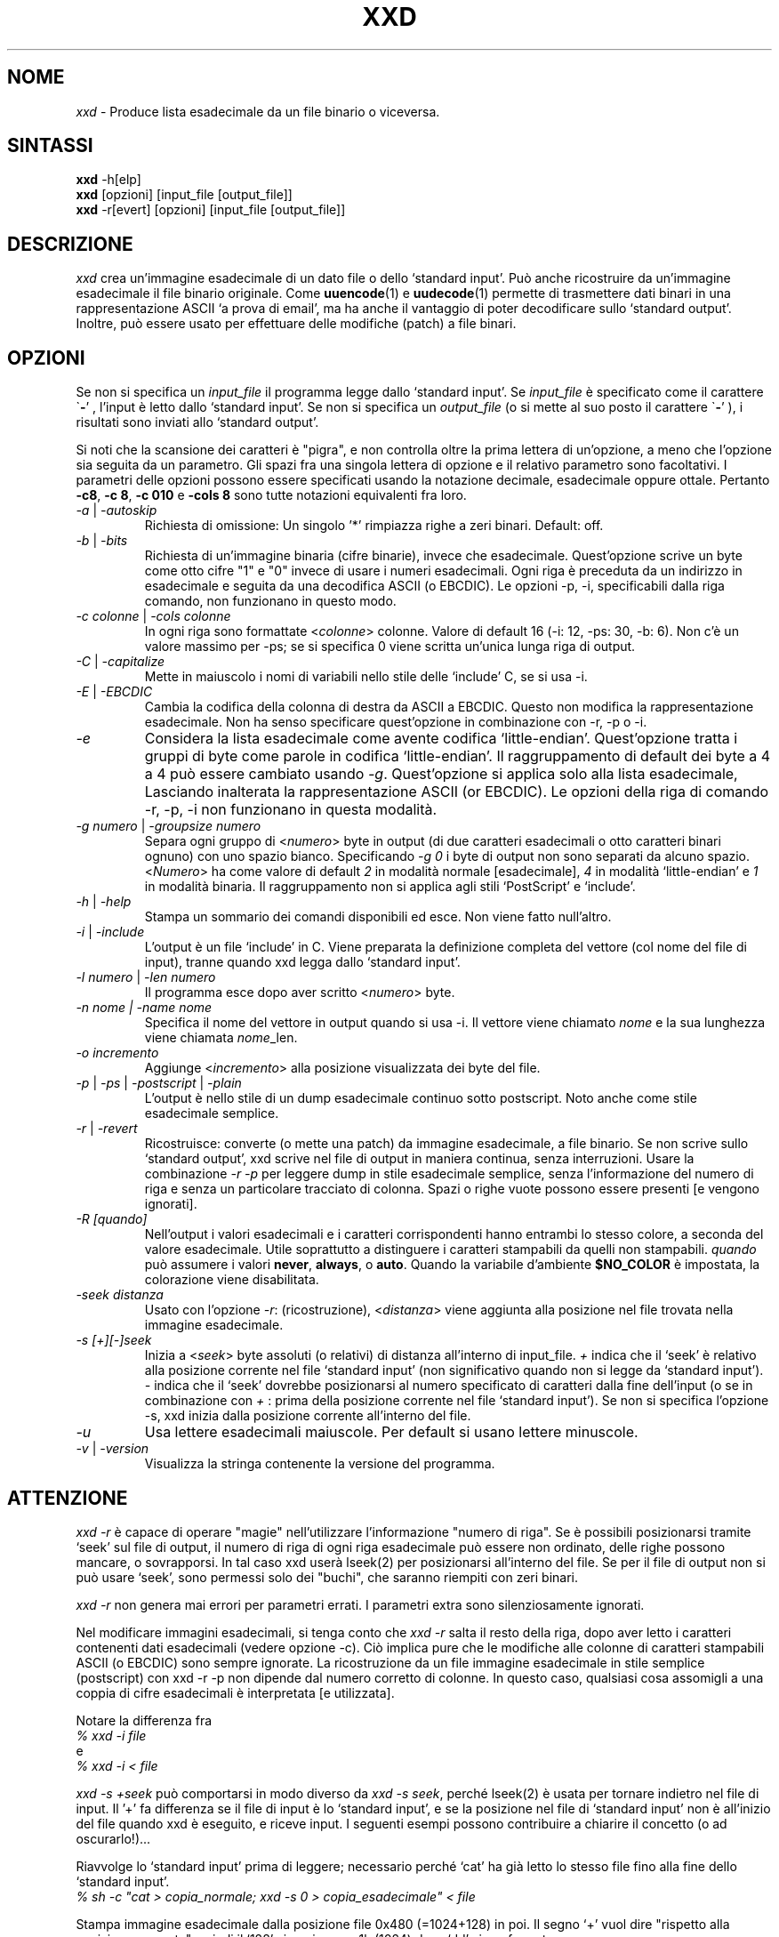 .TH XXD 1 "Agosto 1996" "Pagina di manuale per xxd"
.\"
.\" 21 Maggio 1996
.\" Autore della pagina di manuale:
.\"    Tony Nugent <tony@sctnugen.ppp.gu.edu.au> <T.Nugent@sct.gu.edu.au>
.\"    Modificato da Bram Moolenaar <Bram@vim.org>
.SH NOME
.I xxd
\- Produce lista esadecimale da un file binario o viceversa.
.SH SINTASSI
.B xxd
\-h[elp]
.br
.B xxd
[opzioni] [input_file [output_file]]
.br
.B xxd
\-r[evert] [opzioni] [input_file [output_file]]
.SH DESCRIZIONE
.I xxd
crea un'immagine esadecimale di un dato file o dello `standard input'.
Può anche ricostruire da un'immagine esadecimale il file binario originale.
Come
.BR uuencode (1)
e
.BR uudecode (1)
permette di trasmettere dati binari in una rappresentazione ASCII `a prova
di email', ma ha anche il vantaggio di poter decodificare sullo `standard output'.
Inoltre, può essere usato per effettuare delle modifiche (patch) a file binari.
.SH OPZIONI
Se non si specifica un
.I input_file
il programma legge dallo `standard input'.
Se
.I input_file
è specificato come il carattere
.RB \` \- '
, l'input è letto dallo `standard input'.
Se non si specifica un
.I output_file
(o si mette al suo posto il carattere
.RB \` \- '
), i risultati sono inviati allo `standard output'.
.PP
Si noti che la scansione dei caratteri è "pigra", e non controlla oltre la prima
lettera di un'opzione, a meno che l'opzione sia seguita da un parametro.
Gli spazi fra una singola lettera di opzione e il relativo parametro sono facoltativi.
I parametri delle opzioni possono essere specificati usando la notazione
decimale, esadecimale oppure ottale.
Pertanto
.BR \-c8 ,
.BR "\-c 8" ,
.B \-c 010
e
.B \-cols 8
sono tutte notazioni equivalenti fra loro.
.PP
.TP
.IR \-a " | " \-autoskip
Richiesta di omissione: Un singolo '*' rimpiazza righe a zeri binari. Default: off.
.TP
.IR \-b " | " \-bits
Richiesta di un'immagine binaria (cifre binarie), invece che esadecimale.
Quest'opzione scrive un byte come otto cifre "1" e "0" invece di usare i
numeri esadecimali. Ogni riga è preceduta da un indirizzo in esadecimale e
seguita da una decodifica ASCII (o EBCDIC). Le opzioni \-p, \-i,
specificabili dalla riga comando, non funzionano in questo modo.
.TP
.IR "\-c colonne " | " \-cols colonne"
In ogni riga sono formattate
.RI < colonne >
colonne. Valore di default 16 (\-i: 12, \-ps: 30, \-b: 6).
Non c'è un valore massimo per \-ps; se si specifica 0 viene scritta un'unica lunga riga di output.
.TP
.IR \-C " | " \-capitalize
Mette in maiuscolo i nomi di variabili nello stile delle `include' C, se si usa \-i.
.TP
.IR \-E " | " \-EBCDIC
Cambia la codifica della colonna di destra da ASCII a EBCDIC.
Questo non modifica la rappresentazione esadecimale. Non ha senso
specificare quest'opzione in combinazione con \-r, \-p o \-i.
.TP
.IR \-e
Considera la lista esadecimale come avente codifica `little-endian'.
Quest'opzione tratta i gruppi di byte come parole in codifica `little-endian'.
Il raggruppamento di default dei byte a 4 a 4 può essere cambiato usando
.RI "" \-g .
Quest'opzione si applica solo alla lista esadecimale, Lasciando inalterata
la rappresentazione ASCII (or EBCDIC).
Le opzioni della riga di comando
\-r, \-p, \-i non funzionano in questa modalità.
.TP
.IR "\-g numero " | " \-groupsize numero"
Separa ogni gruppo di
.RI < numero >
byte in output (di due caratteri esadecimali o otto caratteri binari ognuno) con uno spazio bianco.
Specificando
.I \-g 0
i byte di output non sono separati da alcuno spazio.
.RI < Numero "> ha come valore di default " 2
in modalità normale [esadecimale], \fI4\fP in modalità `little-endian' e \fI1\fP in modalità binaria.
Il raggruppamento non si applica agli stili `PostScript' e `include'.
.TP
.IR \-h " | " \-help
Stampa un sommario dei comandi disponibili ed esce.  Non viene fatto null'altro.
.TP
.IR \-i " | " \-include
L'output è un file `include' in C.  Viene preparata la definizione completa del
vettore (col nome del file di input), tranne quando xxd legga dallo `standard input'.
.TP
.IR "\-l numero " | " \-len numero"
Il programma esce dopo aver scritto
.RI  < numero >
byte.
.TP
.I "\-n nome " | " \-name nome"
Specifica il nome del vettore in output quando si usa \-i. Il vettore viene chiamato
\fInome\fP e la sua lunghezza viene chiamata \fInome\fP_len.
.TP
.I \-o incremento
Aggiunge
.RI < incremento >
alla posizione visualizzata dei byte del file.
.TP
.IR \-p " | " \-ps " | " \-postscript " | " \-plain
L'output è nello stile di un dump esadecimale continuo sotto postscript.
Noto anche come stile esadecimale semplice.
.TP
.IR \-r " | " \-revert
Ricostruisce: converte (o mette una patch) da immagine esadecimale, a file binario.
Se non scrive sullo `standard output', xxd scrive nel file di output in maniera
continua, senza interruzioni.  Usare la combinazione
.I \-r \-p
per leggere dump in stile esadecimale semplice, senza l'informazione del numero
di riga e senza un particolare tracciato di colonna.  Spazi o righe vuote
possono essere presenti [e vengono ignorati].
.TP
.IR \-R " "[quando]
Nell'output i valori esadecimali e i caratteri corrispondenti hanno entrambi
lo stesso colore, a seconda del valore esadecimale. Utile soprattutto a
distinguere i caratteri stampabili da quelli non stampabili.
.I quando
può assumere i valori
.BR never ", " always ", o " auto .
Quando la variabile d'ambiente
.BR $NO_COLOR
è impostata, la colorazione viene disabilitata.
.TP
.I \-seek distanza
Usato con l'opzione
.IR \-r :
(ricostruzione),
.RI < distanza >
viene aggiunta alla posizione nel file trovata nella immagine esadecimale.
.TP
.I \-s [+][\-]seek
Inizia a
.RI < seek >
byte assoluti (o relativi) di distanza all'interno di input_file.
\fI+ \fRindica che il `seek' è relativo alla posizione corrente nel file `standard input'
(non significativo quando non si legge da `standard input'). \fI\- \fRindica che il
`seek' dovrebbe posizionarsi al numero specificato di caratteri dalla fine dell'input
(o se in combinazione con \fI+ \fR: prima della posizione corrente nel file `standard input').
Se non si specifica l'opzione \-s, xxd inizia dalla posizione corrente all'interno del file.
.TP
.I \-u
Usa lettere esadecimali maiuscole. Per default si usano lettere minuscole.
.TP
.IR \-v " | " \-version
Visualizza la stringa contenente la versione del programma.
.SH ATTENZIONE
.PP
.I xxd \-r
è capace di operare "magie" nell'utilizzare l'informazione "numero di riga".
Se è possibili posizionarsi tramite `seek' sul file di output, il numero di riga
di ogni riga esadecimale può essere non ordinato, delle righe possono mancare, o
sovrapporsi. In tal caso xxd userà lseek(2) per posizionarsi all'interno del file.
Se per il file di output non si può usare `seek', sono permessi solo dei "buchi", che saranno riempiti con zeri binari.
.PP
.I xxd \-r
non genera mai errori per parametri errati. I parametri extra sono silenziosamente ignorati.
.PP
Nel modificare immagini esadecimali, si tenga conto che
.I xxd \-r
salta il resto della riga, dopo aver letto i caratteri contenenti dati esadecimali
(vedere opzione \-c). Ciò implica pure che le modifiche alle colonne di caratteri
stampabili ASCII (o EBCDIC) sono sempre ignorate. La ricostruzione da un file immagine
esadecimale in stile semplice (postscript) con xxd \-r \-p non dipende dal numero corretto di colonne. In questo caso, qualsiasi cosa assomigli a una coppia di cifre esadecimali è interpretata [e utilizzata].
.PP
Notare la differenza fra
.br
\fI% xxd \-i file\fR
.br
e
.br
\fI% xxd \-i \< file\fR
.PP
.I xxd \-s \+seek
può comportarsi in modo diverso da
.IR "xxd \-s seek" ,
perché lseek(2) è usata per tornare indietro nel file di input.  Il '+'
fa differenza se il file di input è lo `standard input', e se la posizione nel
file di `standard input' non è all'inizio del file quando xxd è eseguito, e riceve input.
I seguenti esempi possono contribuire a chiarire il concetto (o ad oscurarlo!)...
.PP
Riavvolge lo `standard input' prima di leggere; necessario perché `cat'
ha già letto lo stesso file fino alla fine dello `standard input'.
.br
\fI% sh \-c "cat > copia_normale; xxd \-s 0 > copia_esadecimale" < file\fR
.PP
Stampa immagine esadecimale dalla posizione file 0x480 (=1024+128) in poi.
Il segno `+' vuol dire "rispetto alla posizione corrente", quindi il `128'
si aggiunge a 1k (1024) dove `dd' si era fermato.
.br
\fI% sh \-c "dd of=normale bs=1k count=1; xxd \-s +128 > esadecimale" < file\fR
.PP
Immagine esadecimale dalla posizione 0x100 (=1024\-768 ) del file in avanti.
.br
\fI% sh \-c "dd of=normale bs=1k count=1; xxd \-s +\-768 > esadecimale" < file
.PP
Comunque, questo capita raramente, e l'uso del `+' non serve quasi mai.
L'autore preferisce monitorare il comportamento di xxd con strace(1) o truss(1), quando si usa l'opzione \-s.
.SH ESEMPI
.PP
.br
Stampa tutto tranne le prime tre righe (0x30 byte in esadecimale) di
.BR file .
.br
\fI% xxd \-s 0x30 file\fR
.PP
.br
Stampa 3 righe (0x30 byte in esadecimale) alla fine di
.BR file .
.br
\fI% xxd \-s \-0x30 file
.PP
.br
Stampa 120 byte come immagine esadecimale continua con 20 byte per riga.
.br
\fI% xxd \-l 120 \-ps \-c 20 xxd.1\fR
.br
2e54482058584420312022417567757374203139
.br
39362220224d616e75616c207061676520666f72
.br
20787864220a2e5c220a2e5c222032317374204d
.br
617920313939360a2e5c22204d616e2070616765
.br
20617574686f723a0a2e5c2220202020546f6e79
.br
204e7567656e74203c746f6e79407363746e7567
.br

.br
Stampa i primi 120 byte della pagina di manuale xxd.1 a 12 byte per riga.
.br
\fI% xxd \-l 120 \-c 12 xxd.1\fR
.br
0000000: 2e54 4820 5858 4420 3120 2241  .TH XXD 1 "A
.br
000000c: 7567 7573 7420 3139 3936 2220  ugust 1996" 
.br
0000018: 224d 616e 7561 6c20 7061 6765  "Manual page
.br
0000024: 2066 6f72 2078 7864 220a 2e5c   for xxd"..\\
.br
0000030: 220a 2e5c 2220 3231 7374 204d  "..\\" 21st M
.br
000003c: 6179 2031 3939 360a 2e5c 2220  ay 1996..\\" 
.br
0000048: 4d61 6e20 7061 6765 2061 7574  Man page aut
.br
0000054: 686f 723a 0a2e 5c22 2020 2020  hor:..\\"    
.br
0000060: 546f 6e79 204e 7567 656e 7420  Tony Nugent 
.br
000006c: 3c74 6f6e 7940 7363 746e 7567  <tony@sctnug
.PP
.br
Visualizza la data dal file xxd.1
.br
\fI% xxd \-s 0x36 \-l 13 \-c 13 xxd.1\fR
.br
0000036: 3231 7374 204d 6179 2031 3939 36  21st May 1996
.PP
.br
Copiare
.B input_file
su
.B output_file
premettendogli 100 byte a 0x00.
.br
\fI% xxd input_file | xxd \-r \-s 100 > output_file\fR
.br

.br
Modificare (patch) la data nel file xxd.1
.br
\fI% echo "0000037: 3574 68" | xxd \-r \- xxd.1\fR
.br
\fI% xxd \-s 0x36 \-l 13 \-c 13 xxd.1\fR
.br
0000036: 3235 7468 204d 6179 2031 3939 36  25th May 1996
.PP
.br
Creare un file di 65537 byte tutto a 0x00,
tranne l'ultimo carattere che è una 'A' (esadecimale 0x41).
.br
\fI% echo "010000: 41" | xxd \-r > file\fR
.PP
.br
Stampa una immagine esadecimale del file  di cui sopra con opzione autoskip.
.br
\fI% xxd \-a \-c 12 file\fR
.br
0000000: 0000 0000 0000 0000 0000 0000  ............
.br
*
.br
000fffc: 0000 0000 40                   ....A
.PP
Creare un file di 1 byte che contiene il solo carattere 'A'.
Il numero dopo '\-r \-s' viene aggiunto a quello trovato nel file;
in pratica, i byte precedenti non sono stampati.
.br
\fI% echo "010000: 41" | xxd \-r \-s \-0x10000 > file\fR
.PP
Usare xxd come filtro all'interno di un editor come
.B vim(1)
per ottenere l'immagine esadecimale della parte di file fra i marcatori `a' e `z'.
.br
\fI:'a,'z!xxd\fR
.PP
Usare xxd come filtro all'interno di un editor come
.B vim(1)
per ricostruire un pezzo di file binario da un'immagine esadecimale fra i marcatori `a' e `z'.
.br
\fI:'a,'z!xxd \-r\fR
.PP
Usare xxd come filtro all'interno di un editor come
.B vim(1)
per ricostruire una sola riga di file binario da un'immagine esadecimale. Portare il cursore sopra la riga e battere:
.br
\fI!!xxd \-r\fR
.PP
Leggere singoli caratteri da una linea seriale
.br
\fI% xxd \-c1 < /dev/term/b &\fR
.br
\fI% stty < /dev/term/b \-echo \-opost \-isig \-icanon min 1\fR
.br
\fI% echo \-n foo > /dev/term/b\fR
.PP
.SH CODICI DI RITORNO
Il programma può restituire questi codici di errore:
.TP
0
nessun errore rilevato.
.TP
\-1
operazione non supportata
\%(\c
.I xxd \-r \-i
non ancora possible).
.TP
1
errore durante la scansione parametri.
.TP
2
problemi con il file di input.
.TP
3
problemi con il file di output.
.TP
4,5
posizione `seek' specificata non raggiungibile all'interno del file.
.SH VEDERE ANCHE
uuencode(1), uudecode(1), patch(1)
.br
.SH AVVERTIMENTI
La stranezza dello strumento rispecchia la mente del suo creatore.
Usate a vostro rischio e pericolo. Copiate i file. Tracciate l'esecuzione. Diventate un mago.
.br
.SH VERSIONE
Questa pagina di manuale documenta la versione 1.7 di xxd.
.SH AUTORE
.br
(c) 1990-1997 Juergen Weigert
.br
<jnweiger@informatik.uni\-erlangen.de>
.LP
Distribuite liberamente ed attribuitemi il credito,
.br
fate soldi e condivideteli con me
.br
perdete soldi e non venite a chiederli a me.
.PP
Pagina di manuale iniziata da Tony Nugent
.br
<tony@sctnugen.ppp.gu.edu.au> <T.Nugent@sct.gu.edu.au>
.br
Piccole modifiche di Bram Moolenaar.
Modificato da Juergen Weigert.
.PP
